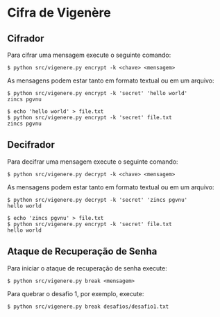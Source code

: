* Cifra de Vigenère

** Cifrador

Para cifrar uma mensagem execute o seguinte comando:

#+begin_src shell
  $ python src/vigenere.py encrypt -k <chave> <mensagem>
#+end_src

As mensagens podem estar tanto em formato textual ou em um arquivo:

#+begin_src shell
  $ python src/vigenere.py encrypt -k 'secret' 'hello world'
  zincs pgvnu
#+end_src

#+begin_src shell
  $ echo 'hello world' > file.txt
  $ python src/vigenere.py encrypt -k 'secret' file.txt
  zincs pgvnu
#+end_src

** Decifrador

Para decifrar uma mensagem execute o seguinte comando:

#+begin_src shell
  $ python src/vigenere.py decrypt -k <chave> <mensagem>
#+end_src

As mensagens podem estar tanto em formato textual ou em um arquivo:

#+begin_src shell
  $ python src/vigenere.py decrypt -k 'secret' 'zincs pgvnu' 
  hello world
#+end_src

#+begin_src shell
  $ echo 'zincs pgvnu' > file.txt
  $ python src/vigenere.py encrypt -k 'secret' file.txt
  hello world
#+end_src

** Ataque de Recuperação de Senha

Para iniciar o ataque de recuperação de senha execute:

#+begin_src shell
 $ python src/vigenere.py break <mensagem>
#+end_src

Para quebrar o desafio 1, por exemplo, execute:

#+begin_src shell
 $ python src/vigenere.py break desafios/desafio1.txt
#+end_src



